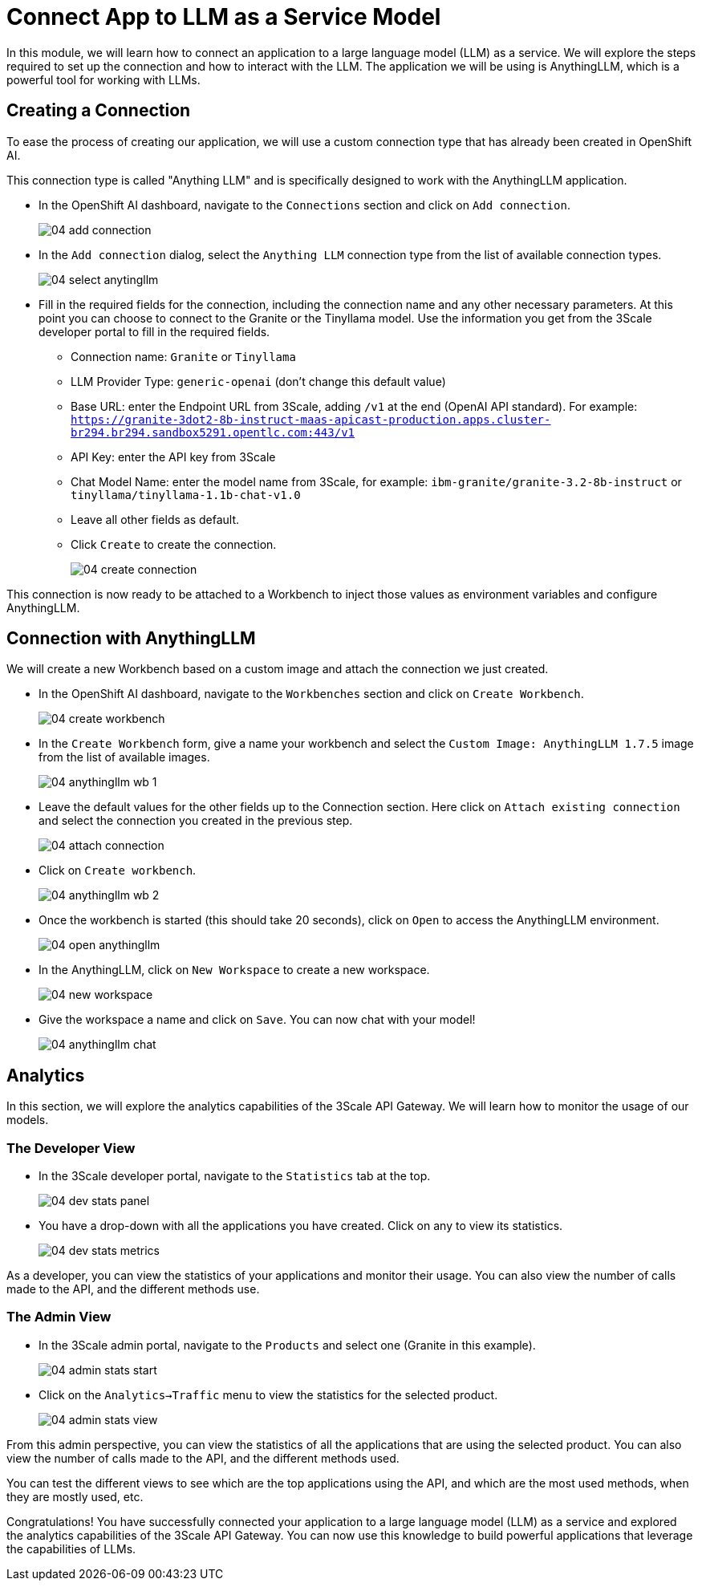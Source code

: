 = Connect App to LLM as a Service Model

In this module, we will learn how to connect an application to a large language model (LLM) as a service. We will explore the steps required to set up the connection and how to interact with the LLM. The application we will be using is AnythingLLM, which is a powerful tool for working with LLMs.

[#connection]
== Creating a Connection

To ease the process of creating our application, we will use a custom connection type that has already been created in OpenShift AI.

This connection type is called "Anything LLM" and is specifically designed to work with the AnythingLLM application.

* In the OpenShift AI dashboard, navigate to the `Connections` section and click on `Add connection`.
+
[.bordershadow]
image::04/04-add-connection.png[]

* In the `Add connection` dialog, select the `Anything LLM` connection type from the list of available connection types.
+
[.bordershadow]
image::04/04-select-anytingllm.png[]

* Fill in the required fields for the connection, including the connection name and any other necessary parameters. At this point you can choose to connect to the Granite or the Tinyllama model. Use the information you get from the 3Scale developer portal to fill in the required fields.
** Connection name: `Granite` or `Tinyllama`
** LLM Provider Type: `generic-openai` (don't change this default value)
** Base URL: enter the Endpoint URL from 3Scale, adding `/v1` at the end (OpenAI API standard). For example: `https://granite-3dot2-8b-instruct-maas-apicast-production.apps.cluster-br294.br294.sandbox5291.opentlc.com:443/v1`
** API Key: enter the API key from 3Scale
** Chat Model Name: enter the model name from 3Scale, for example: `ibm-granite/granite-3.2-8b-instruct` or `tinyllama/tinyllama-1.1b-chat-v1.0`
** Leave all other fields as default.
** Click `Create` to create the connection.
+
[.bordershadow]
image::04/04-create-connection.png[]

This connection is now ready to be attached to a Workbench to inject those values as environment variables and configure AnythingLLM.

[#anything-llm]
== Connection with AnythingLLM

We will create a new Workbench based on a custom image and attach the connection we just created.

* In the OpenShift AI dashboard, navigate to the `Workbenches` section and click on `Create Workbench`.
+
[.bordershadow]
image::04/04-create-workbench.png[]

* In the `Create Workbench` form, give a name your workbench and select the `Custom Image: AnythingLLM 1.7.5` image from the list of available images.
+
[.bordershadow]
image::04/04-anythingllm-wb-1.png[]

* Leave the default values for the other fields up to the Connection section. Here click on `Attach existing connection` and select the connection you created in the previous step.
+
[.bordershadow]
image::04/04-attach-connection.png[]

* Click on `Create workbench`.
+
[.bordershadow]
image::04/04-anythingllm-wb-2.png[]

* Once the workbench is started (this should take 20 seconds), click on `Open` to access the AnythingLLM environment.
+
[.bordershadow]
image::04/04-open-anythingllm.png[]

* In the AnythingLLM, click on `New Workspace` to create a new workspace.
+
[.bordershadow]
image::04/04-new-workspace.png[]

* Give the workspace a name and click on `Save`. You can now chat with your model!
+
[.bordershadow]
image::04/04-anythingllm-chat.png[]

[#analytics]
== Analytics

In this section, we will explore the analytics capabilities of the 3Scale API Gateway. We will learn how to monitor the usage of our models.

=== The Developer View

* In the 3Scale developer portal, navigate to the `Statistics` tab at the top.
+
[.bordershadow]
image::04/04-dev-stats-panel.png[]

* You have a drop-down with all the applications you have created. Click on any to view its statistics.
+
[.bordershadow]
image::04/04-dev-stats-metrics.png[]

As a developer, you can view the statistics of your applications and monitor their usage. You can also view the number of calls made to the API, and the different methods use.

=== The Admin View

* In the 3Scale admin portal, navigate to the `Products` and select one (Granite in this example).
+
[.bordershadow]
image::04/04-admin-stats-start.png[]

* Click on the `Analytics->Traffic` menu to view the statistics for the selected product.
+
[.bordershadow]
image::04/04-admin-stats-view.png[]

From this admin perspective, you can view the statistics of all the applications that are using the selected product. You can also view the number of calls made to the API, and the different methods used.

You can test the different views to see which are the top applications using the API, and which are the most used methods, when they are mostly used, etc.

Congratulations! You have successfully connected your application to a large language model (LLM) as a service and explored the analytics capabilities of the 3Scale API Gateway. You can now use this knowledge to build powerful applications that leverage the capabilities of LLMs.